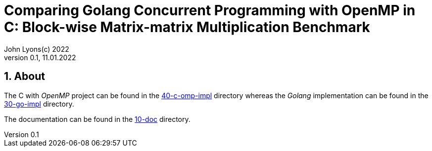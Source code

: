 = Comparing Golang Concurrent Programming with OpenMP in C: Block-wise Matrix-matrix Multiplication Benchmark
John Lyons(c) 2022
Version 0.1, 11.01.2022
:sectnums:                               
                                                
:description: Block-wise Matrix-matrix Multiplication in Golang and C with OpenMP
:keywords: matrix multiplication, Golang, go, C, OpenMP, concurrency, parallelism                             
:imagesdir: ./figures                                                 

== About

The C with __OpenMP__ project can be found in the xref:40-c-omp-impl[40-c-omp-impl] directory whereas the __Golang__ implementation can be found in the xref:30-go-impl[30-go-impl] directory.

The documentation can be found in the xref:10-doc[10-doc] directory.
